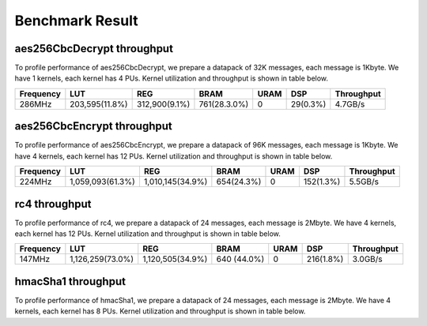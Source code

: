 .. 
   Copyright 2019 Xilinx, Inc.
  
   Licensed under the Apache License, Version 2.0 (the "License");
   you may not use this file except in compliance with the License.
   You may obtain a copy of the License at
  
       http://www.apache.org/licenses/LICENSE-2.0
  
   Unless required by applicable law or agreed to in writing, software
   distributed under the License is distributed on an "AS IS" BASIS,
   WITHOUT WARRANTIES OR CONDITIONS OF ANY KIND, either express or implied.
   See the License for the specific language governing permissions and
   limitations under the License.

.. result:

*****************
Benchmark Result
*****************


===========================
aes256CbcDecrypt throughput
===========================

To profile performance of aes256CbcDecrypt, we prepare a datapack of 32K messages, each message is 1Kbyte. 
We have 1 kernels, each kernel has 4 PUs.
Kernel utilization and throughput is shown in table below. 

=========== ================ ================ ============== ======= ========== =============
 Frequency        LUT               REG            BRAM       URAM       DSP     Throughput
=========== ================ ================ ============== ======= ========== =============
 286MHz      203,595(11.8%)   312,900(9.1%)    761(28.3.0%)    0      29(0.3%)    4.7GB/s
=========== ================ ================ ============== ======= ========== =============



===========================
aes256CbcEncrypt throughput
===========================

To profile performance of aes256CbcEncrypt, we prepare a datapack of 96K messages, each message is 1Kbyte. 
We have 4 kernels, each kernel has 12 PUs.
Kernel utilization and throughput is shown in table below. 

=========== ================ ================ ============== ======= ========== =============
 Frequency        LUT               REG            BRAM       URAM       DSP     Throughput
=========== ================ ================ ============== ======= ========== =============
 224MHz     1,059,093(61.3%) 1,010,145(34.9%)  654(24.3%)       0     152(1.3%)    5.5GB/s
=========== ================ ================ ============== ======= ========== =============



==============
rc4 throughput
==============

To profile performance of rc4, we prepare a datapack of 24 messages, each message is 2Mbyte.
We have 4 kernels, each kernel has 12 PUs.
Kernel utilization and throughput is shown in table below. 

=========== ================ ================ ============== ======= ========== =============
 Frequency        LUT               REG            BRAM       URAM       DSP     Throughput
=========== ================ ================ ============== ======= ========== =============
 147MHz     1,126,259(73.0%) 1,120,505(34.9%)   640 (44.0%)    0     216(1.8%)    3.0GB/s
=========== ================ ================ ============== ======= ========== =============



===================
hmacSha1 throughput
===================

To profile performance of hmacSha1, we prepare a datapack of 24 messages, each message is 2Mbyte.
We have 4 kernels, each kernel has 8 PUs.
Kernel utilization and throughput is shown in table below. 

=========== ================ ================ ============== ======= ========== =============
 Frequency        LUT               REG            BRAM       URAM       DSP     Throughput
=========== ================ ================ ============== ======= ========== =============
 281MHz      648,274(37.5%)   1,074,803(31.1%)   726 (27.0%)    0      56(0.5%)    2.1GB/s
=========== ================ ================ ============== ======= ========== =============


